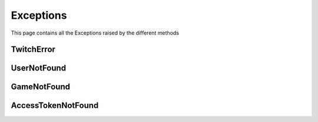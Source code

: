.. _exceptions:

=============
Exceptions
=============

This page contains all the Exceptions raised by the different methods

TwitchError
------------------------

.. py:class:: TwitchError

    Bases : `Exception`

    :description: **This Exception is base exception for all other exceptions raised.**

    :reference: `tweety.exceptions.TwitchError`

    .. py:data:: Attributes:

        .. py:attribute:: message
            :type: str

            Main Exception Message

        .. py:attribute:: response
            :type: httpx.Response

            Raw Response returned by the Twitch

UserNotFound
------------------------

.. py:class:: UserNotFound

    Bases : `TwitchError`

    :description: **This Exception is raised when queries user is not found.**

    :reference: `tweety.exceptions.UserNotFound`

GameNotFound
------------------------

.. py:class:: GameNotFound

    Bases : `TwitchError`

    :description: **This Exception is raised when queries game is not found.**

    :reference: `tweety.exceptions.GameNotFound`

AccessTokenNotFound
------------------------

.. py:class:: AccessTokenNotFound

    Bases : `TwitchError`

    :description: **This Exception is raised when access token for a m3u8 link not found.**

    :reference: `tweety.exceptions.AccessTokenNotFound`